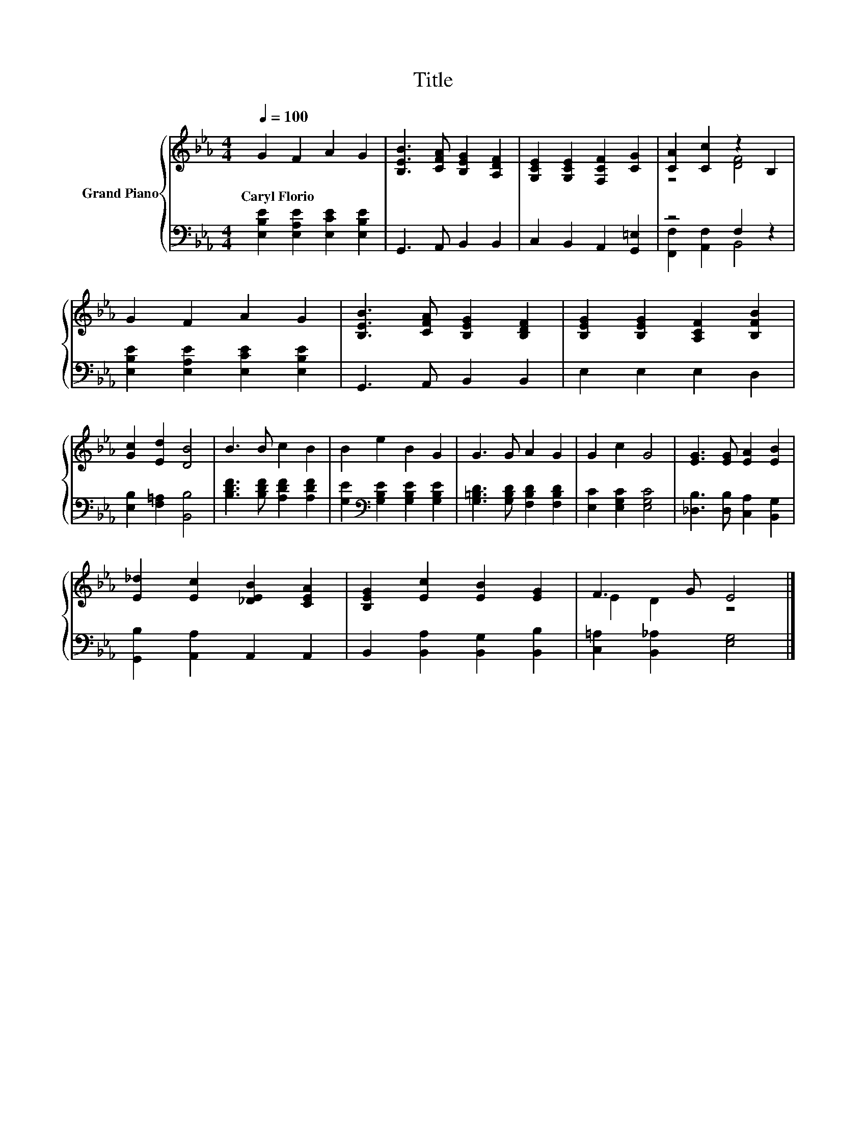 X:1
T:Title
%%score { ( 1 3 ) | ( 2 4 ) }
L:1/8
Q:1/4=100
M:4/4
K:Eb
V:1 treble nm="Grand Piano"
V:3 treble 
V:2 bass 
V:4 bass 
V:1
 G2 F2 A2 G2 | [B,EB]3 [CFA] [B,EG]2 [A,DF]2 | [G,CE]2 [G,CE]2 [F,CF]2 [CG]2 | [CA]2 [Cc]2 z2 B,2 | %4
w: Caryl~Florio * * *||||
 G2 F2 A2 G2 | [B,EB]3 [CFA] [B,EG]2 [B,DF]2 | [B,EG]2 [B,EG]2 [A,CF]2 [B,FB]2 | %7
w: |||
 [Gc]2 [Ed]2 [DB]4 | B3 B c2 B2 | B2 e2 B2 G2 | G3 G A2 G2 | G2 c2 G4 | [EG]3 [EG] [EA]2 [EB]2 | %13
w: ||||||
 [E_d]2 [Ec]2 [_DEB]2 [CEA]2 | [B,EG]2 [Ec]2 [EB]2 [EG]2 | F3 G E4 |] %16
w: |||
V:2
 [E,B,E]2 [E,A,E]2 [E,CE]2 [E,B,E]2 | G,,3 A,, B,,2 B,,2 | C,2 B,,2 A,,2 [G,,=E,]2 | z4 F,2 z2 | %4
 [E,B,E]2 [E,A,E]2 [E,CE]2 [E,B,E]2 | G,,3 A,, B,,2 B,,2 | E,2 E,2 E,2 D,2 | %7
 [E,B,]2 [F,=A,]2 [B,,B,]4 | [B,DF]3 [B,DF] [A,DF]2 [A,DF]2 | %9
 [G,E]2[K:bass] [G,B,E]2 [G,B,E]2 [G,B,E]2 | [G,=B,D]3 [G,B,D] [F,B,D]2 [F,B,D]2 | %11
 [E,C]2 [E,G,C]2 [E,G,C]4 | [_D,B,]3 [D,B,] [C,A,]2 [B,,G,]2 | [G,,B,]2 [A,,A,]2 A,,2 A,,2 | %14
 B,,2 [B,,A,]2 [B,,G,]2 [B,,B,]2 | [C,=A,]2 [B,,_A,]2 [E,G,]4 |] %16
V:3
 x8 | x8 | x8 | z4 [DF]4 | x8 | x8 | x8 | x8 | x8 | x8 | x8 | x8 | x8 | x8 | x8 | E2 D2 z4 |] %16
V:4
 x8 | x8 | x8 | [F,,F,]2 [A,,F,]2 B,,4 | x8 | x8 | x8 | x8 | x8 | x2[K:bass] x6 | x8 | x8 | x8 | %13
 x8 | x8 | x8 |] %16

